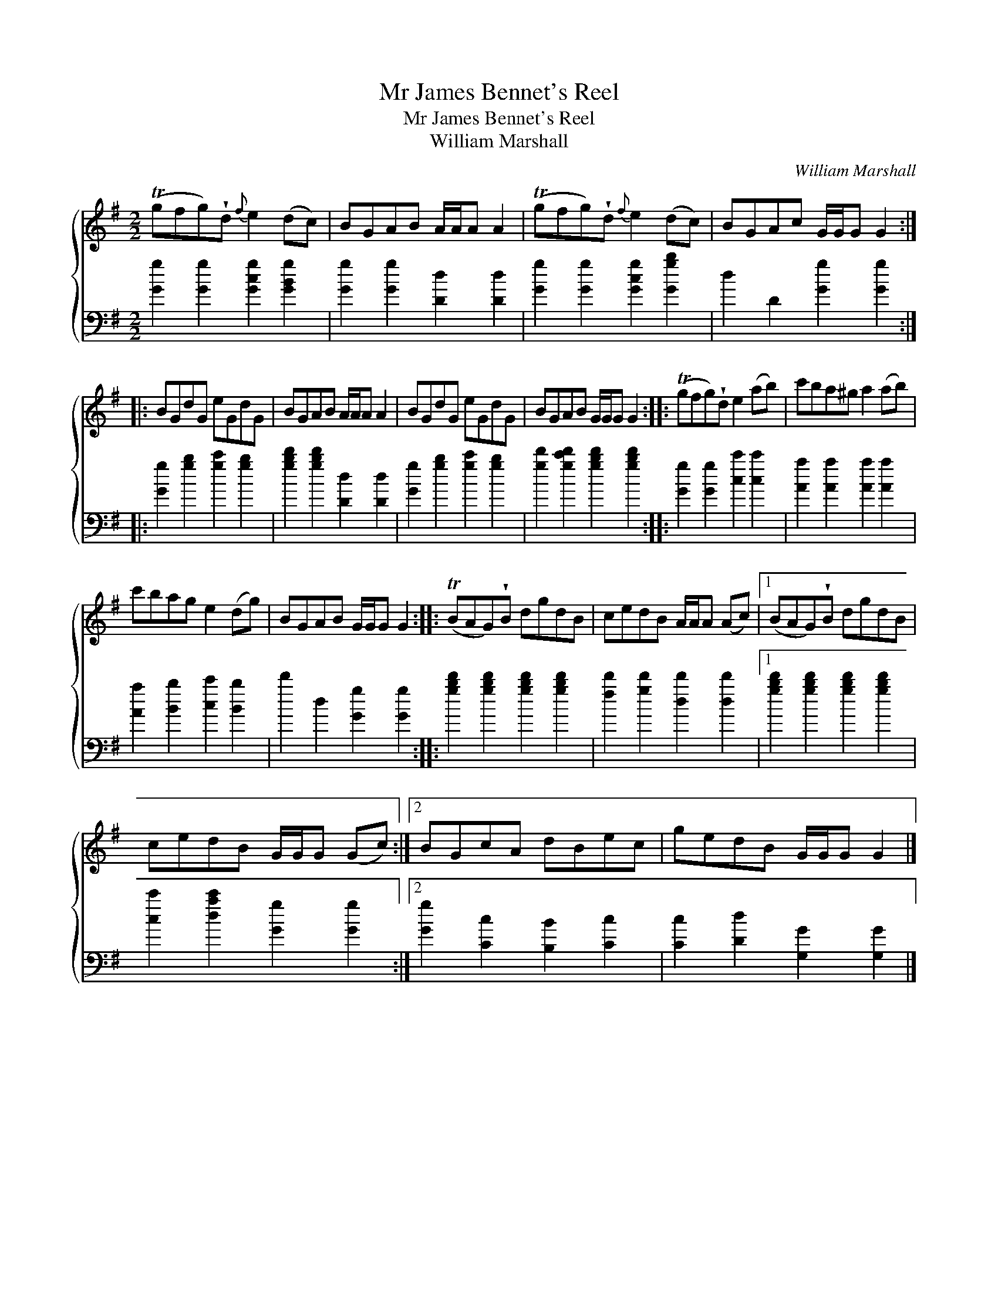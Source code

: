 X:1
T:Mr James Bennet's Reel
T:Mr James Bennet's Reel
T:William Marshall
C:William Marshall
%%score { 1 2 }
L:1/8
M:2/2
K:G
V:1 treble 
V:2 bass 
V:1
 (Tgfg)!wedge!d{f} e2 (dc) | BGAB A/A/A A2 | (Tgfg)!wedge!d{f} e2 (dc) | BGAc G/G/G G2 :: %4
 BGdG eGdG | BGAB A/A/A A2 | BGdG eGdG | BGAB G/G/G G2 :: (Tgfg)!wedge!d e2 (ab) | c'ba^g a2 (ab) | %10
 c'bag e2 (dg) | BGAB G/G/G G2 :: (TBAG)!wedge!B dgdB | cedB A/A/A (Ac) |1 (BAG)!wedge!B dgdB | %15
 cedB G/G/G (Gc) :|2 BGcA dBec | gedB G/G/G G2 |] %18
V:2
 [Gg]2 [Gg]2 [Gcg]2 [GBg]2 | [Gg]2 [Gg]2 [Dd]2 [Dd]2 | [Gg]2 [Gg]2 [Gcg]2 [Ggb]2 | %3
 d2 D2 [Gg]2 [Gg]2 :: [Gg]2 [gb]2 [gc']2 [gb]2 | [gbd']2 [gbd']2 [Dd]2 [Dd]2 | %6
 [Gg]2 [gb]2 [gc']2 [gb]2 | [gd']2 [gc'd']2 [gbd']2 [gbd']2 :: [Gg]2 [Gg]2 [cc']2 [cc']2 | %9
 [Aa]2 [Aa]2 [Aa]2 [Aa]2 | [Aa]2 [Bb]2 [cc']2 [Bb]2 | d'2 d2 [Gg]2 [Gg]2 :: %12
 [gbd']2 [gbd']2 [gbd']2 [gbd']2 | [fd']2 [gd']2 [dd']2 [dd']2 |1 [gbd']2 [gbd']2 [gbd']2 [gbd']2 | %15
 [cc']2 [dac']2 [Gg]2 [Gg]2 :|2 [Gg]2 [Cc]2 [B,B]2 [Cc]2 | [Cc]2 [Dd]2 [G,G]2 [G,G]2 |] %18

